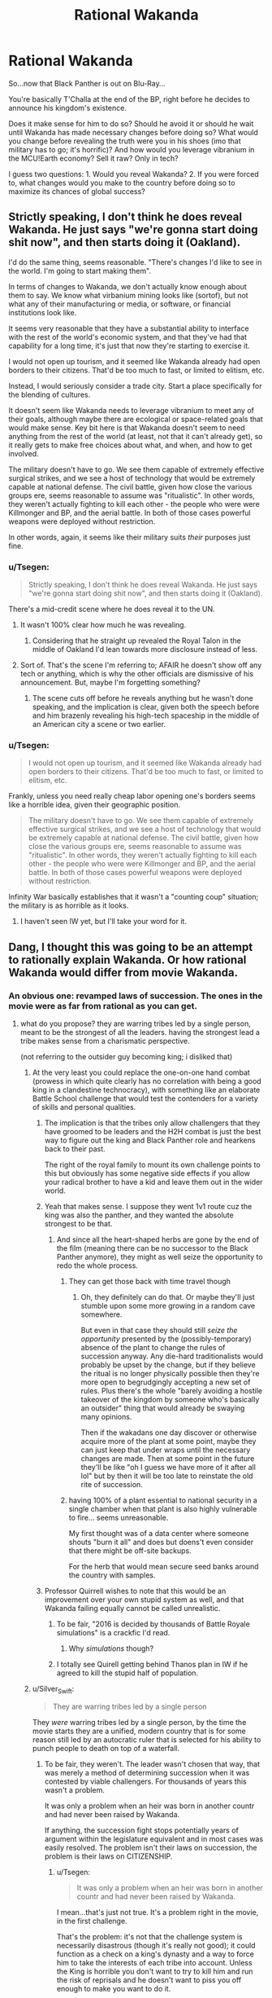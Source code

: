 #+TITLE: Rational Wakanda

* Rational Wakanda
:PROPERTIES:
:Author: Tsegen
:Score: 29
:DateUnix: 1526278258.0
:DateShort: 2018-May-14
:END:
So...now that Black Panther is out on Blu-Ray...

You're basically T'Challa at the end of the BP, right before he decides to announce his kingdom's existence.

Does it make sense for him to do so? Should he avoid it or should he wait until Wakanda has made necessary changes before doing so? What would you change before revealing the truth were you in his shoes (imo that military has to go; it's horrific)? And how would you leverage vibranium in the MCU!Earth economy? Sell it raw? Only in tech?

I guess two questions: 1. Would you reveal Wakanda? 2. If you were forced to, what changes would you make to the country before doing so to maximize its chances of global success?


** Strictly speaking, I don't think he does reveal Wakanda. He just says "we're gonna start doing shit now", and then starts doing it (Oakland).

I'd do the same thing, seems reasonable. "There's changes I'd like to see in the world. I'm going to start making them".

In terms of changes to Wakanda, we don't actually know enough about them to say. We know what virbanium mining looks like (sortof), but not what any of their manufacturing or media, or software, or financial institutions look like.

It seems very reasonable that they have a substantial ability to interface with the rest of the world's economic system, and that they've had that capability for a long time, it's just that now they're starting to exercise it.

I would not open up tourism, and it seemed like Wakanda already had open borders to their citizens. That'd be too much to fast, or limited to elitism, etc.

Instead, I would seriously consider a trade city. Start a place specifically for the blending of cultures.

It doesn't seem like Wakanda needs to leverage vibranium to meet any of their goals, although maybe there are ecological or space-related goals that would make sense. Key bit here is that Wakanda doesn't seem to need anything from the rest of the world (at least, not that it can't already get), so it really gets to make free choices about what, and when, and how to get involved.

The military doesn't have to go. We see them capable of extremely effective surgical strikes, and we see a host of technology that would be extremely capable at national defense. The civil battle, given how close the various groups ere, seems reasonable to assume was "ritualistic". In other words, they weren't actually fighting to kill each other - the people who were were Killmonger and BP, and the aerial battle. In both of those cases powerful weapons were deployed without restriction.

In other words, again, it seems like their military suits /their/ purposes just fine.
:PROPERTIES:
:Author: narfanator
:Score: 28
:DateUnix: 1526289532.0
:DateShort: 2018-May-14
:END:

*** u/Tsegen:
#+begin_quote
  Strictly speaking, I don't think he does reveal Wakanda. He just says "we're gonna start doing shit now", and then starts doing it (Oakland).
#+end_quote

There's a mid-credit scene where he does reveal it to the UN.
:PROPERTIES:
:Author: Tsegen
:Score: 22
:DateUnix: 1526289767.0
:DateShort: 2018-May-14
:END:

**** It wasn't 100% clear how much he was revealing.
:PROPERTIES:
:Author: scruiser
:Score: 11
:DateUnix: 1526317685.0
:DateShort: 2018-May-14
:END:

***** Considering that he straight up revealed the Royal Talon in the middle of Oakland I'd lean towards more disclosure instead of less.
:PROPERTIES:
:Author: Tsegen
:Score: 14
:DateUnix: 1526354149.0
:DateShort: 2018-May-15
:END:


**** Sort of. That's the scene I'm referring to; AFAIR he doesn't show off any tech or anything, which is why the other officials are dismissive of his announcement. But, maybe I'm forgetting something?
:PROPERTIES:
:Author: narfanator
:Score: 2
:DateUnix: 1526429350.0
:DateShort: 2018-May-16
:END:

***** The scene cuts off before he reveals anything but he wasn't done speaking, and the implication is clear, given both the speech before and him brazenly revealing his high-tech spaceship in the middle of an American city a scene or two earlier.
:PROPERTIES:
:Author: Tsegen
:Score: 9
:DateUnix: 1526429987.0
:DateShort: 2018-May-16
:END:


*** u/Tsegen:
#+begin_quote
  I would not open up tourism, and it seemed like Wakanda already had open borders to their citizens. That'd be too much to fast, or limited to elitism, etc.
#+end_quote

Frankly, unless you need really cheap labor opening one's borders seems like a horrible idea, given their geographic position.

#+begin_quote
  The military doesn't have to go. We see them capable of extremely effective surgical strikes, and we see a host of technology that would be extremely capable at national defense. The civil battle, given how close the various groups ere, seems reasonable to assume was "ritualistic". In other words, they weren't actually fighting to kill each other - the people who were were Killmonger and BP, and the aerial battle. In both of those cases powerful weapons were deployed without restriction.
#+end_quote

Infinity War basically establishes that it wasn't a "counting coup" situation; the military is as horrible as it looks.
:PROPERTIES:
:Author: Tsegen
:Score: 4
:DateUnix: 1526354745.0
:DateShort: 2018-May-15
:END:

**** I haven't seen IW yet, but I'll take your word for it.
:PROPERTIES:
:Author: narfanator
:Score: 2
:DateUnix: 1526429294.0
:DateShort: 2018-May-16
:END:


** Dang, I thought this was going to be an attempt to rationally explain Wakanda. Or how rational Wakanda would differ from movie Wakanda.
:PROPERTIES:
:Author: ArgentStonecutter
:Score: 14
:DateUnix: 1526291444.0
:DateShort: 2018-May-14
:END:

*** An obvious one: revamped laws of succession. The ones in the movie were as far from rational as you can get.
:PROPERTIES:
:Author: alexshatberg
:Score: 28
:DateUnix: 1526298198.0
:DateShort: 2018-May-14
:END:

**** what do you propose? they are warring tribes led by a single person, meant to be the strongest of all the leaders. having the strongest lead a tribe makes sense from a charismatic perspective.

(not referring to the outsider guy becoming king; i disliked that)
:PROPERTIES:
:Author: Ratseye
:Score: 4
:DateUnix: 1526302137.0
:DateShort: 2018-May-14
:END:

***** At the very least you could replace the one-on-one hand combat (prowess in which quite clearly has no correlation with being a good king in a clandestine technocracy), with something like an elaborate Battle School challenge that would test the contenders for a variety of skills and personal qualities.
:PROPERTIES:
:Author: alexshatberg
:Score: 31
:DateUnix: 1526304507.0
:DateShort: 2018-May-14
:END:

****** The implication is that the tribes only allow challengers that they have groomed to be leaders and the H2H combat is just the best way to figure out the king and Black Panther role and hearkens back to their past.

The right of the royal family to mount its own challenge points to this but obviously has some negative side effects if you allow your radical brother to have a kid and leave them out in the wider world.
:PROPERTIES:
:Author: PotentiallySarcastic
:Score: 10
:DateUnix: 1526331965.0
:DateShort: 2018-May-15
:END:


****** Yeah that makes sense. I suppose they went 1v1 route cuz the king was also the panther, and they wanted the absolute strongest to be that.
:PROPERTIES:
:Author: Ratseye
:Score: 7
:DateUnix: 1526306831.0
:DateShort: 2018-May-14
:END:

******* And since all the heart-shaped herbs are gone by the end of the film (meaning there can be no successor to the Black Panther anymore), they might as well seize the opportunity to redo the whole process.
:PROPERTIES:
:Author: FenrirW0lf
:Score: 7
:DateUnix: 1526308416.0
:DateShort: 2018-May-14
:END:

******** They can get those back with time travel though
:PROPERTIES:
:Author: Draconomial
:Score: 2
:DateUnix: 1526319455.0
:DateShort: 2018-May-14
:END:

********* Oh, they definitely can do that. Or maybe they'll just stumble upon some more growing in a random cave somewhere.

But even in that case they should still /seize the opportunity/ presented by the (possibly-temporary) absence of the plant to change the rules of succession anyway. Any die-hard traditionalists would probably be upset by the change, but if they believe the ritual is no longer physically possible then they're more open to begrudgingly accepting a new set of rules. Plus there's the whole "barely avoiding a hostile takeover of the kingdom by someone who's basically an outsider" thing that would already be swaying many opinions.

Then if the wakadans one day discover or otherwise acquire more of the plant at some point, maybe they can just keep that under wraps until the necessary changes are made. Then at some point in the future they'll be like "oh I guess we have more of it after all lol" but by then it will be too late to reinstate the old rite of succession.
:PROPERTIES:
:Author: FenrirW0lf
:Score: 10
:DateUnix: 1526320266.0
:DateShort: 2018-May-14
:END:


******** having 100% of a plant essential to national security in a single chamber when that plant is also highly vulnerable to fire... seems unreasonable.

My first thought was of a data center where someone shouts "burn it all" and does but doens't even consider that there might be off-site backups.

For the herb that would mean secure seed banks around the country with samples.
:PROPERTIES:
:Author: WTFwhatthehell
:Score: 2
:DateUnix: 1528816734.0
:DateShort: 2018-Jun-12
:END:


****** Professor Quirrell wishes to note that this would be an improvement over your own stupid system as well, and that Wakanda failing equally cannot be called unrealistic.
:PROPERTIES:
:Author: EliezerYudkowsky
:Score: 17
:DateUnix: 1526488379.0
:DateShort: 2018-May-16
:END:

******* To be fair, "2016 is decided by thousands of Battle Royale simulations" is a crackfic I'd read.
:PROPERTIES:
:Author: alexshatberg
:Score: 9
:DateUnix: 1526489860.0
:DateShort: 2018-May-16
:END:

******** Why /simulations/ though?
:PROPERTIES:
:Author: SimoneNonvelodico
:Score: 3
:DateUnix: 1526588138.0
:DateShort: 2018-May-18
:END:


******* I totally see Quirell getting behind Thanos plan in IW if he agreed to kill the stupid half of population.
:PROPERTIES:
:Author: hoja_nasredin
:Score: 2
:DateUnix: 1526690056.0
:DateShort: 2018-May-19
:END:


***** u/Silver_Swift:
#+begin_quote
  They are warring tribes led by a single person
#+end_quote

They /were/ warring tribes led by a single person, by the time the movie starts they are a unified, modern country that is for some reason still led by an autocratic ruler that is selected for his ability to punch people to death on top of a waterfall.
:PROPERTIES:
:Author: Silver_Swift
:Score: 16
:DateUnix: 1526306928.0
:DateShort: 2018-May-14
:END:

****** To be fair, they weren't. The leader wasn't chosen that way, that was merely a method of determining succession when it was contested by viable challengers. For thousands of years this wasn't a problem.

It was only a problem when an heir was born in another countr and had never been raised by Wakanda.

If anything, the succession fight stops potentially years of argument within the legislature equivalent and in most cases was easily resolved. The problem isn't their laws on succession, the problem is their laws on CITIZENSHIP.
:PROPERTIES:
:Author: RynnisOne
:Score: 7
:DateUnix: 1526317134.0
:DateShort: 2018-May-14
:END:

******* u/Tsegen:
#+begin_quote
  It was only a problem when an heir was born in another countr and had never been raised by Wakanda.
#+end_quote

I mean...that's just not true. It's a problem right in the movie, in the first challenge.

That's the problem: it's not that the challenge system is necessarily disastrous (though it's really not good); it could function as a check on a king's dynasty and a way to force him to take the interests of each tribe into account. Unless the King is horrible you don't want to try to kill him and run the risk of reprisals and he doesn't want to piss you off enough to make you want to do it.

The problem is the Jabari. They have /no/ stake in the system. And, as we saw, this led to them challenging for the throne. You can't have a system like that /and/ a pissed off minority that's totally willing to be pissing outside your tent or fucking with your apple cart constantly.
:PROPERTIES:
:Author: Tsegen
:Score: 11
:DateUnix: 1526354320.0
:DateShort: 2018-May-15
:END:


******* Thousand of years it wasn't a problem hence why everyone uses this system in our own world
:PROPERTIES:
:Author: RMcD94
:Score: 1
:DateUnix: 1526515134.0
:DateShort: 2018-May-17
:END:


***** Traditional feudal societies seem to have risen from a situation like that. In that case, the king is a military leader and real governing and economic power lies with nobles (or the tribes in this case).
:PROPERTIES:
:Author: EthanCC
:Score: 3
:DateUnix: 1526339919.0
:DateShort: 2018-May-15
:END:


***** u/SimoneNonvelodico:
#+begin_quote
  having the strongest lead a tribe makes sense from a charismatic perspective
#+end_quote

Their entire well-being is founded upon mining, refining, and using in the most creative way an alien metal. By all means, they should venerate knowledge, and choose the greatest scientist of the country as their leader. It makes no sense that they have that kind of social structure with /that/ kind of economy and history. It was just a way to make them feel "more African". Law of the strongest holds when physical strength rules the land and is the driver of the economy. Hunter gatherers do that. Technological societies, not so much.
:PROPERTIES:
:Author: SimoneNonvelodico
:Score: 1
:DateUnix: 1526588069.0
:DateShort: 2018-May-18
:END:


** It definitely makes sense to reveal Wakanda to the world, with everything that is happening in the MCU world it is pretty much inevitable that Wakanda gets revealed sooner rather than later (even before IW), better to get out in front of it.

I'd focus on steering the world into a post-scarcity future. Technology wise, the MCU is pretty close already, so start big education project all over the planet and offer scholarships to every future Tony Stark and Peter Parker on the planet (especially those that don't have the means to go to existing centers of research) to come to Wakandan universities to learn about all the bullshit that vibranium tech is capable of. Aside from that, I'd keep your borders mostly closed to outsiders initially. Wakanda has a very xenophobic past and it takes time for a society to shake off that kind of history.

Meanwhile, use outreach programs and economic incentives as well as your considerable network of covert intelligence agents to get your neighboring countries to modernize and reform both economically and sociologically. At the world stage, make sure you are seen as 'one of the good guys': stick to climate accords, help with international crisis, contribute to boycotting countries that are being assholes, etc. In addition to just being generically helpful to the world that sort of behavior keeps popular opinion on your side and makes it harder for other world leaders to interfere with your plans and gets you some moral high ground to push other countries around.

As for changes I'd make before revealing Wakanda, if at all feasible I'd get rid of the ritual combat portion of electing a new leader and separate the role of Black Panther from the role of king, though I'd want to do that regardless of whether or not Wakanda gets revealed to the world. Combat prowess does not correlate very well with leadership ability (as we've seen with Killmonger) and the requirements for being a good Black Panther are different from the requirements of being a good king. Moving to democracy too quickly is also dangerous though, especially during a period of rapid reforms, so maybe put something in place that means Wakanda moves to some kind of democracy during the next transfer of power (ie. your death or abdication), that gives you plenty of time to sort things out and prevents another killmonger from messing things up.
:PROPERTIES:
:Author: Silver_Swift
:Score: 14
:DateUnix: 1526297045.0
:DateShort: 2018-May-14
:END:

*** u/Tsegen:
#+begin_quote
  As for changes I'd make before revealing Wakanda, if at all feasible I'd get rid of the ritual combat portion of electing a new leader
#+end_quote

That's a bit like saying that, as President of the US, you'll get rid of this "electoral college thing" no?
:PROPERTIES:
:Author: Tsegen
:Score: 4
:DateUnix: 1526354449.0
:DateShort: 2018-May-15
:END:

**** A bit, yes, but the US president doesn't operate as an absolute monarch and you can use the fact that public support for the system will be at an all time low given what Killmonger just did.

Also (as a complete outsider to us politics) I suspect that if a US president did come out strongly against the electoral college, they could get a long way towards changing things.
:PROPERTIES:
:Author: Silver_Swift
:Score: 8
:DateUnix: 1526363016.0
:DateShort: 2018-May-15
:END:


*** u/SimoneNonvelodico:
#+begin_quote
  As for changes I'd make before revealing Wakanda, if at all feasible I'd get rid of the ritual combat portion of electing a new leader and separate the role of Black Panther from the role of king
#+end_quote

Politically speaking that could only work one way: T'Challa keeping the title of Black Panther but stepping down as king, possibly in Shuri's favour. Otherwise it'll be perceived as a power grab.
:PROPERTIES:
:Author: SimoneNonvelodico
:Score: 2
:DateUnix: 1526588282.0
:DateShort: 2018-May-18
:END:

**** That's an option, but I think leaving the current system in place until the next change of power isn't really a power grab, as Wakandan kings can already rule for life right now anyway (I believe Killmonger was the exception in that he was allowed to challenge the king during his reign, normally challengers get one shot at the coronation and that's it).
:PROPERTIES:
:Author: Silver_Swift
:Score: 1
:DateUnix: 1526589251.0
:DateShort: 2018-May-18
:END:

***** Well, power grab for his dynasty, if not for him.
:PROPERTIES:
:Author: SimoneNonvelodico
:Score: 1
:DateUnix: 1526589910.0
:DateShort: 2018-May-18
:END:


** It depends on whether Wakanda's power is due mostly to superior tech level and an abundance of infrastructure and human capital, or mostly just due to the magic properties of vibranium, and also whether we're in the Marvel universe or just inserting black panther stuff into the real world.

The Heart-Shaped Herb is also very important as a source of mass produced superpowers, but realistically, in a rational Marvel Universe, superpowers and freaky tech would have already been mass produced by other peoples. So if it's really just the Vibranium, Wakanda is actually in a pretty precarious position.

And honestly, as Killmonger himself demonstrated in canon, Wakanda itself has an unrealistically unstable power structure. Hand-to-hand combat to decide the leader? Really? I understand /trial/ by combat but are there /any/ groups of people in the real world who appoint /leaders/ by combat, save cliques of middle school boys who have watched too many movies about leaders being appointed by combat? Broke /my/ suspension of disbelief at least. That would need to be entirely reworked immediately. It's also a blatantly contrived primitivism as an aesthetic literary choice.
:PROPERTIES:
:Author: eroticas
:Score: 18
:DateUnix: 1526307294.0
:DateShort: 2018-May-14
:END:

*** u/Tsegen:
#+begin_quote
  And honestly, as Killmonger himself demonstrated in canon, Wakanda itself has an unrealistically unstable power structure. Hand-to-hand combat to decide the leader? Really? I understand trial by combat but are there any groups of people in the real world who appoint leaders by combat, save cliques of middle school boys who have watched too many movies about leaders being appointed by combat? Broke my suspension of disbelief at least. That would need to be entirely reworked immediately. It's also a blatantly contrived primitivism as an aesthetic literary choice.
#+end_quote

The problem with the system is not Killmonger, who is a once in a century event. It's M'Baku.

The other tribes...you can explain it as them essentially being bribed off by the King.' It's an armistice. The king doesn't piss them off, and they don't try to kill him and he doesn't -if he wins- enact reprisals.

But the Jabari...it makes no sense. How is it possible that no king has gone to cater to the Jabari if they can literally kill his children at any challenge? There's no incentive for the Jabari to /ever/ avoid challenging for the throne. They have nothing to lose.
:PROPERTIES:
:Author: Tsegen
:Score: 5
:DateUnix: 1526354649.0
:DateShort: 2018-May-15
:END:

**** Maybe that's precisely why the kings don't visit them. They once made a challenge and they're being disgraced because of that
:PROPERTIES:
:Author: chaos-engine
:Score: 2
:DateUnix: 1526366960.0
:DateShort: 2018-May-15
:END:

***** That's not a sustainable position since there's no reason to ever stop having challenges then.
:PROPERTIES:
:Author: Tsegen
:Score: 3
:DateUnix: 1526392983.0
:DateShort: 2018-May-15
:END:


** Depends on if their military is based on what we've seen, or if that was mostly ritual combat-a phalanx is a TERRIBLE idea versus fighting in entrenched positions, let alone the lack of artillery and air support. Also depends on how much deep their tech advantage goes-is it just medical and vibranium-based, or is it across the board?

Generically, I'd reveal Wakanda to the world, but have limited interaction for the next generation.

For the rest of the world: Make a deal for vibranium-based energy production, in exchange for an international agreement to either not use vibranium weapons, or starkly limit their use (accepting that everyone that gets some is just going to use it for a futuretech division, and setting your goal as "not being the world's arms dealers"). Leverage that soft power into uplifting the rest of the world-educational outreach, incentives and penalties to encourage stability and growth, aggressively invest in the communities you want to see grow, etc.

For Wakanda: Find out if the heart-shaped herb is actually gone, or can be resurrected/cloned/found somewhere in the forests/etc. Encourage Wakandans to go out and see the world, and discuss how they would like to change your system of government so that someone like Killmonger can't murder his way to tyranny. Good news is you have an heir and a spare that are pretty sane, so you have some time to talk it over. Maybe have the chieftains eligible for the throne be approved/disapproved by their tribes? Maybe have a system in place where a king is overthrown by the ruling of a majority of the governed? Wakanda is small enough to not need THAT much changing in the immediate future, but the time to discuss how you want to adapt to being in a bigger world is NOW, to prepare for the eventuality.
:PROPERTIES:
:Author: CFCrispyBacon
:Score: 4
:DateUnix: 1526312024.0
:DateShort: 2018-May-14
:END:

*** u/SvalbardCaretaker:
#+begin_quote
  Also depends on how much deep their tech advantage goes-is it just medical and vibranium-based, or is it across the board?
#+end_quote

Have you /seen/ their nanotech suits? Nanotech on that level, even if its vibranium based, changes everything. Also apparently some form of direct neural interface system. ... (Heck forget vibranium, just use that nanotech for, well, everything. So broken.)

Stark still needs a trunk to deploy his suit from and AI/voice control/kinesthetic interfaces to control his tech, and uses that on a personalised 1-person basis. Wakanda can mass produce that stuff!
:PROPERTIES:
:Author: SvalbardCaretaker
:Score: 6
:DateUnix: 1526337750.0
:DateShort: 2018-May-15
:END:

**** True...in that case, fuck all that. Leverage their futuretech nanobullshit to bootstrap the world. Anyone who doesn't get on their social programs gets cut off.
:PROPERTIES:
:Author: CFCrispyBacon
:Score: 3
:DateUnix: 1526341215.0
:DateShort: 2018-May-15
:END:


** How much Panther Spirit are we putting into our Rational Wakanda?

Like, obviously the hand to hand leadership is dumb, so presumably that is a constraint imposed on us by the Spirit.

Heart Shaped Herb is similar, can we give super powers to any/everybody, or only those that the Spirit approves of as part of its arcane leadership tests?
:PROPERTIES:
:Author: WalterTFD
:Score: 3
:DateUnix: 1526312140.0
:DateShort: 2018-May-14
:END:

*** Rational Spirit: The panther spirit came from the first King who was also a superhero whose power was that he could exist in a disembodies state and fuse with others. Each generation of King was taken away at the moment of death by the First King, all merging into a gestalt that grows greater and more knowledgeable over the years. The Herb Quest allows one to temporarily fuse with the spirit while still alive so that it can advise/judge the next King, although one with sufficient willpower van still resist.

Why isn't this thing in charge? Well, for one, it's rather forgotten a lot about mortality, which is why each King is advised primarily by the previous one. More importantly, it sees itself as an advisor, slowly educating and nudging it's descendants toward some great goal that requires it not to reveal it's existence to the world or universe as a whole until it's plan to save it's people can come to fruition.

The hand to hand combat is ritualized, serving more as a test for the King,one of many. There are tests of intelligence, skill, history, etc, and a prospective king must pass them all. Fighting is necessary to determine the physical hardiness of the King, his ability to survive the Vision Quest, and as his role as the Black Panther itself.
:PROPERTIES:
:Author: RynnisOne
:Score: 5
:DateUnix: 1526317618.0
:DateShort: 2018-May-14
:END:

**** Killmonger's dad wouldn't have been incorporated into such a being though, so I don't think that scenario would adequately explain why K saw him during his own Herb Quest.

My guess is that the Quest doesn't involve any supernatural interactions with the dead at all; it just induces a hallucinogenic state in those who undergo it, and the things they see are guided by their expectations of what the ritual does.
:PROPERTIES:
:Author: FenrirW0lf
:Score: 3
:DateUnix: 1526321445.0
:DateShort: 2018-May-14
:END:

***** I assumed Rational Wakanda would deviate from the movie significantly. Im not trying to make it fit 100% because, being Rational, it wouldn't.

Plus, what expectations did Lilongwe have? Surely nothing like what he got.
:PROPERTIES:
:Author: RynnisOne
:Score: 4
:DateUnix: 1526322597.0
:DateShort: 2018-May-14
:END:

****** Right. The OP seems to be talking about how to act rationally given the premise of the film as it happened, but your take on the Panther Spirit is definitely cool from an AU perspective.

As to what expectations he might have carried into the ritual, that's a good question. I'm guessing he knew something about what the quest involves since he clearly researched enough to engineer a successful takeover of the kingdom. And he did believe that he was the rightful successor to the throne so it's not like he was expecting to be rejected by the test.
:PROPERTIES:
:Author: FenrirW0lf
:Score: 3
:DateUnix: 1526323151.0
:DateShort: 2018-May-14
:END:


**** liking this a lot. Ancient beings able to let go and just observe future generation is a pretty rare trope.
:PROPERTIES:
:Author: hoja_nasredin
:Score: 2
:DateUnix: 1526690709.0
:DateShort: 2018-May-19
:END:


*** Go with the film. There doesn't seem.to be any panther spirit in it nor does the herb show any signs of being discriminating.
:PROPERTIES:
:Author: Tsegen
:Score: 6
:DateUnix: 1526318392.0
:DateShort: 2018-May-14
:END:

**** The herb doesn't show any signs of being discriminating, sure, but our sample is two (2) very fit men, both of whom are sons of the previous king and both of whom /de facto/ won the ritual combat.
:PROPERTIES:
:Author: boomfarmer
:Score: 1
:DateUnix: 1526784049.0
:DateShort: 2018-May-20
:END:


** You should only sell tech. China is doing this with Neodym (Is for powerful magnets important.)

1. Not reveal Wakanda (I love secrets too much). But start plans in case it gets revealed. (If you want to be rational, you should reveal it.)

2. Give my citizens fucking pants. And flying cars. I would only sell so much Vibranium (and only in tech) that they wouldn't develop an alternative to it. And I would talk with other countries before I reveal it. Starting with the ones, that already know about Wakanda. I would try to play it cool. Like pretending Wakanda was always there, and always that powerful. I wouldn't give a press conference.

With more influence because of Vibranium sales and healing +magic+ tech, I would try to stabilize other countries (starting nearest to Wakanda) and uplift them. At the same time giving my military time and oportunity to adapt to modern warfare. I would try to start an African Union (Wakanda is in Africa?), to get more influence.

I assumed T'Challa wants the best for his country and not fuck over other countries, maybe benefiting them.

But anyone else sees a problem with telling afro-american kids they should identify with a foreign king who hides healing +magic+ tech and other techs from their country and plans to leave the USA to go to Africa. Euro-American kids get Captain America. (And spiderman, ironman, dr strange, +hawkeye+, blackwidow, antman,...)

okay I know black panther was made in the 60s and then [[https://en.wikipedia.org/wiki/Back-to-Africa_movement][the back-to-Africa-movement]] was popular among African-Americans (so BP wasn't in mean spirit). But still, I think that BP is very dubious. Still better than 6 of the 8 new spiderman movies.
:PROPERTIES:
:Author: norax1
:Score: 3
:DateUnix: 1526503323.0
:DateShort: 2018-May-17
:END:

*** u/SimoneNonvelodico:
#+begin_quote
  Give my citizens fucking pants.
#+end_quote

That's just prejudicial. They're in central Africa. It's fucking hot. Why do you want to inflict such torture on them? They like their clothes pantless, and so would I if the climate and social customs allowed it, thank you very much.
:PROPERTIES:
:Author: SimoneNonvelodico
:Score: 6
:DateUnix: 1526588433.0
:DateShort: 2018-May-18
:END:

**** yeah maybe I should say, clothes that make them look like they are from this century.

Give everyone a blackpanther suit. Or an iron man suit (and show tony how overpowered wakanda is).
:PROPERTIES:
:Author: norax1
:Score: 1
:DateUnix: 1526589861.0
:DateShort: 2018-May-18
:END:

***** I mean... it's still really partial. Clothing is one of the most subjective, cultural things that there are. Every culture finds every other culture's weird or ridiculous, and their own the most natural thing in the world. If they are from this century, by definition, they look like it - it's you who needs to extend his definition of what "looking like they're from this century" entails.
:PROPERTIES:
:Author: SimoneNonvelodico
:Score: 5
:DateUnix: 1526592384.0
:DateShort: 2018-May-18
:END:

****** really? You look at the [[http://d13ezvd6yrslxm.cloudfront.net/wp/wp-content/images/black-panther-trailer-32-e1500034218230.jpg][gorilla tribe]] and think 21th century?

But yeah I was over the top. And I thought all of the female soldiers had the belly free dresses, the [[https://vignette.wikia.nocookie.net/marvelcinematicuniverse/images/f/f8/BP_-_T%27Chaka_%28Mask_Off%29.jpg/revision/latest?cb=20180504231907][two at the start of the movie]] had. If you look at the clothes of people not cosplaying as a primitive tribe (I don't find a foto of ~1:08:20 where Erik Killmonger delivers the body, the 'villagers' still have the excuse their blanket generate forcefields) you will see, they are [[https://www.awesomelyluvvie.com/wp-content/uploads/2018/02/Angela-Bassett-Queen-Mother-Black-Panther.gif][much more]] [[https://i1.wp.com/thecrazysouq.com/wp-content/uploads/2018/03/T_Challa-2.jpg?fit=1200%2C600&ssl=1][21th century]]

btw most wear pants or at least shorts even the gorilla tribe ;-)
:PROPERTIES:
:Author: norax1
:Score: 1
:DateUnix: 1526596631.0
:DateShort: 2018-May-18
:END:

******* The Jabari live in the mountains though. It's pretty cold up their place.

Funny thing: before going to Japan last summer, I did not realise just /how popular/ kimonos still are. A distinctly ancient style of clothing, they're now used for pretty much any fancy occasion, like parties or even visits to the temple. And of course new ones have modern, colourful patterns - the making updated with the time, but the cut is still the same as a very old fashioned article of clothing. Apparently, in South Korea, the traditional hanbok is undergoing a similar modern resurgence.

I think Wakanda may be similar to Japan in that sense. Modern but also still very attached to its traditional roots. The Jabari look... silly, true, but mostly because those costumes are just a hodgepodge of stereotypes, and not what would likely result from a natural evolution of old styles into modern ones. For a movie so worried of being anticolonialist, Black Panther surely has some very prejudiced ideas of what makes an African society African - aka funny clothes made with animal skins and tribal duels to the death. Either way, really, people should just wear what they want to. If I ruled a country where people enjoy going around their lives in Naruto cosplay, it'd be their call anyway. There's nothing rational about deciding that one style of clothes is superior to another outside of something like "layers of fur are better than a T-shirt and hot pants if you're walking in the middle of the Siberian tundra". Or clothing habits that can be outright unhealthy such as corsets.
:PROPERTIES:
:Author: SimoneNonvelodico
:Score: 3
:DateUnix: 1526629163.0
:DateShort: 2018-May-18
:END:


** Finish Killmonger's crucial anti-imperialist work.
:PROPERTIES:
:Author: buckykat
:Score: 4
:DateUnix: 1526327922.0
:DateShort: 2018-May-15
:END:

*** Good one.
:PROPERTIES:
:Author: Tsegen
:Score: 2
:DateUnix: 1526328438.0
:DateShort: 2018-May-15
:END:


** Since the Vibranium appears to be a substance in extremely limited quantities, at least relative to potential global demands, the immediate future thing for Wakanda to do would be to sell services.

Manufacturing and medical, at a minimum. Even if they aren't willing to export products containing a significant amount of vibranium, their ridiculous bullshit tech should be able to make export products that are almost as bullshit. And of course medical services, that alone would make their GDP one of a firstworld country in terms of hard currency.

I guess it is true that they don't need anything. They seem to be so advanced there is nothing anyone but Tony Stark or other rare, high tech characters in the MCU can offer. Oh, and Dr. Strange probably has all kinds of good stuff, but his organization's magic items do not appear to be mass producible, or something he can just share out even if they could be reproduced.

I guess the problem I have is that the whole concept of a tiny kingdom developing tech far more advanced than the rest of the earth, totally in secret...tech advances just don't happen that way. Except in comic books. But I guess in the MCU's alternate laws of physics, different slightly from our own in some ways with lots of extra stuff, that's just a normal thing.
:PROPERTIES:
:Author: SoylentRox
:Score: 1
:DateUnix: 1526882698.0
:DateShort: 2018-May-21
:END:

